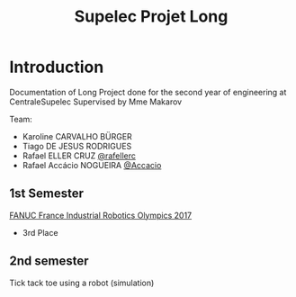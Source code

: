 #+TITLE: Supelec Projet Long

* Introduction
Documentation of Long Project done for the second year of engineering at CentraleSupelec Supervised by Mme Makarov

Team:
- Karoline CARVALHO BÜRGER
- Tiago DE JESUS RODRIGUES
- Rafael ELLER CRUZ [[https://github.com/rafellerc][@rafellerc]]
- Rafael Accácio NOGUEIRA [[https://github.com/Accacio][@Accacio]]


** 1st Semester
#+HTML: <img src="/Olympiades/robotFront.jpeg" alt="Robotic arm stacking boxes in pallet" align="center" title="Stacking boxes in pallet" class="img" </img>
[[https://www.youtube.com/watch?v=i4lvXPtLeiY][FANUC France Industrial Robotics Olympics 2017]]

- 3rd Place
#+HTML: <a href="https://youtu.be/6XlS9a2WI9s"><img src="/Olympiades/Video/robot.gif" alt="Robotic arm stacking boxes in pallet" align="center" title="Stacking boxes in pallet" class="img" </img></a>


** 2nd semester
Tick tack toe using a robot (simulation)

